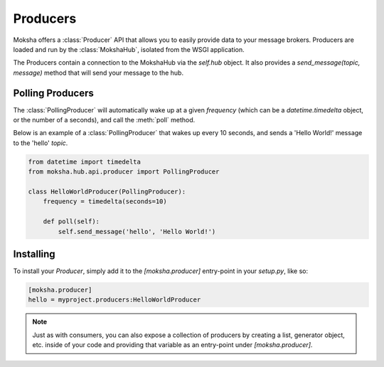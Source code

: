 =========
Producers
=========

Moksha offers a :class:`Producer` API that allows you to easily provide data to
your message brokers.  Producers are loaded and run by the :class:`MokshaHub`,
isolated from the WSGI application.

The Producers contain a connection to the MokshaHub via the `self.hub` object.
It also provides a `send_message(topic, message)` method that will send your
message to the hub.

Polling Producers
------------------

The :class:`PollingProducer` will automatically wake up at a given `frequency`
(which can be a `datetime.timedelta` object, or the number of a seconds), and
call the :meth:`poll` method.

Below is an example of a :class:`PollingProducer` that wakes up every 10
seconds, and sends a 'Hello World!' message to the 'hello' `topic`.

.. code-block:: python

    from datetime import timedelta
    from moksha.hub.api.producer import PollingProducer

    class HelloWorldProducer(PollingProducer):
        frequency = timedelta(seconds=10)

        def poll(self):
            self.send_message('hello', 'Hello World!')

Installing
----------

To install your `Producer`, simply add it to the `[moksha.producer]` entry-point
in your `setup.py`, like so:

.. code-block:: python

    [moksha.producer]
    hello = myproject.producers:HelloWorldProducer

.. note::

    Just as with consumers, you can also expose a collection of producers by
    creating a list, generator object, etc. inside of your code and providing
    that variable as an entry-point under `[moksha.producer]`.
